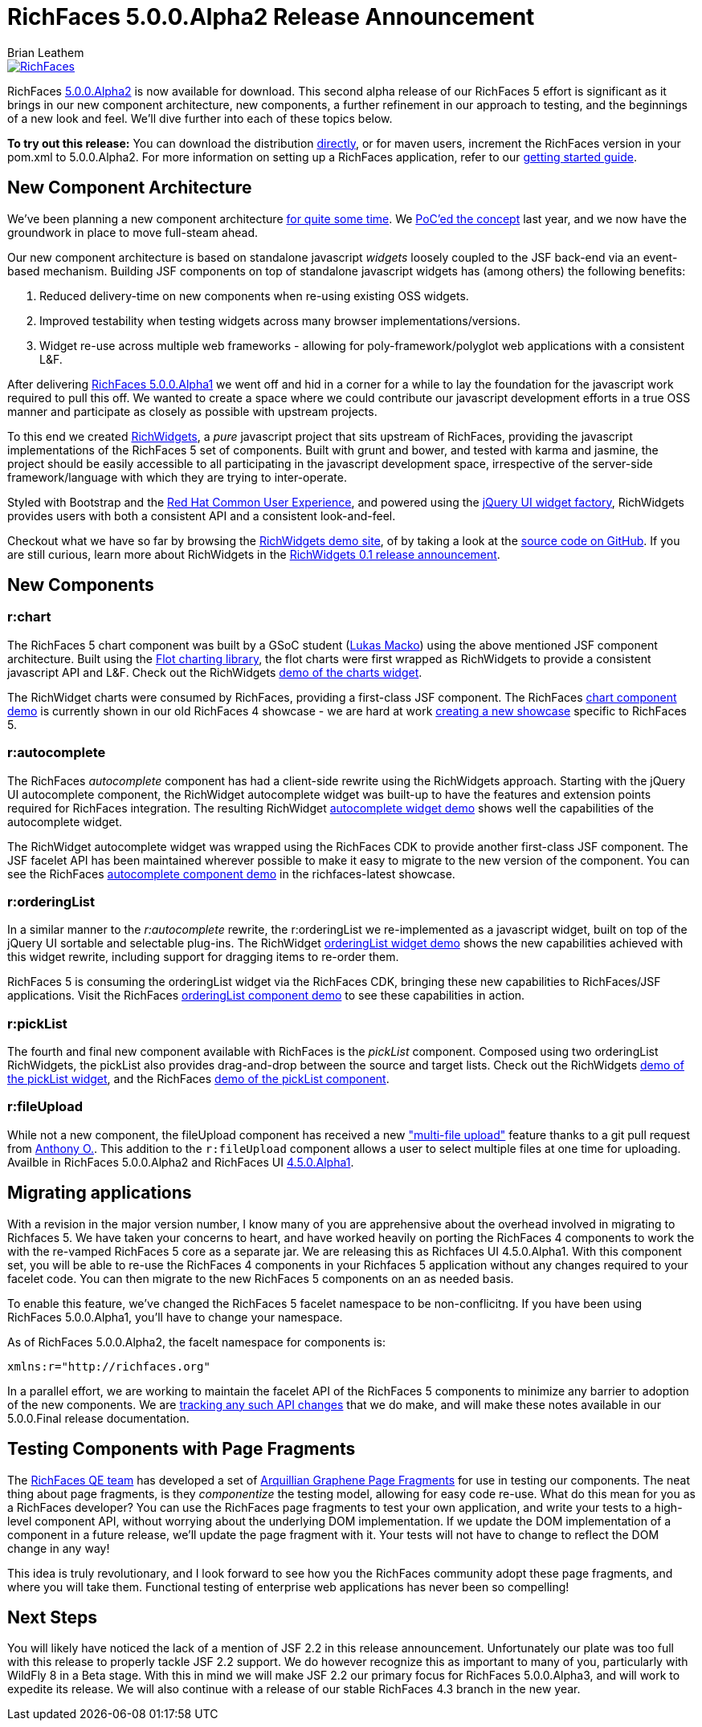 = RichFaces 5.0.0.Alpha2 Release Announcement
Brian Leathem
:awestruct-layout: post
:awestruct-tags: [RichFaces, RF50, Alpha2]
:awestruct-image_url: /images/blog/common/richfaces_notext.png
:awestruct-description: "RichFaces 5.0.0.Alpha2 is now available for download.  This second alpha release of our RichFaces 5 effort is significant as it brings in our new component architecture, new components, a further refinement in our approach to testing, and the beginnings of a new look and feel."

image::/images/blog/common/richfaces.png[RichFaces, float="right", link="http://richfaces.org/"]

RichFaces https://issues.jboss.org/secure/ReleaseNote.jspa?projectId=12310341&version=12321280[5.0.0.Alpha2] is now available for download.  This second alpha release of our RichFaces 5 effort is significant as it brings in our new component architecture, new components, a further refinement in our approach to testing, and the beginnings of a new look and feel.  We'll dive further into each of these topics below.

[.alert.alert-info]
*To try out this release:* You can download the distribution http://www.jboss.org/richfaces/download/milestones[directly], or for maven users, increment the RichFaces version in your pom.xml to 5.0.0.Alpha2. For more information on setting up a RichFaces application, refer to our http://community.jboss.org/wiki/GettingstartedwithRichFaces5x[getting started guide].

== New Component Architecture
We've been planning a new component architecture https://community.jboss.org/thread/175973[for quite some time].  We http://www.bleathem.ca/blog/2012/11/polyglot-widgets.html[PoC'ed the concept] last year, and we now have the groundwork in place to move full-steam ahead.

Our new component architecture is based on standalone javascript _widgets_ loosely coupled to the JSF back-end via an event-based mechanism.  Building JSF components on top of standalone javascript widgets has (among others) the following benefits:

. Reduced delivery-time on new components when re-using existing OSS widgets.
. Improved testability when testing widgets across many browser implementations/versions.
. Widget re-use across multiple web frameworks - allowing for poly-framework/polyglot web applications with a consistent L&F.

After delivering http://www.bleathem.ca/blog/2013/06/richfaces-500alpha1-release-announcement.html[RichFaces 5.0.0.Alpha1] we went off and hid in a corner for a while to lay the foundation for the javascript work required to pull this off.  We wanted to create a space where we could contribute our javascript development efforts in a true OSS manner and participate as closely as possible with upstream projects.

To this end we created http://www.richwidgets.io/[RichWidgets], a _pure_ javascript project that sits upstream of RichFaces, providing the javascript implementations of the RichFaces 5 set of components.  Built with grunt and bower, and tested with karma and jasmine, the project should be easily accessible to all participating in the javascript development space, irrespective of the server-side framework/language with which they are trying to inter-operate.

Styled with Bootstrap and the http://rcue-uxd.itos.redhat.com/[Red Hat Common User Experience], and powered using the http://api.jqueryui.com/jQuery.widget/[jQuery UI widget factory], RichWidgets provides users with both a consistent API and a consistent look-and-feel.

Checkout what we have so far by browsing the http://www.richwidgets.io[RichWidgets demo site], of by taking a look at the https://github.com/richwidgets/richwidgets/[source code on GitHub].  If you are still curious, learn more about RichWidgets in the link:richwidgets-01-release-announcement.html[RichWidgets 0.1 release announcement].

== New Components

=== r:chart
The RichFaces 5 chart component was built by a GSoC student (https://github.com/lukindo[Lukas Macko]) using the above mentioned JSF component architecture.  Built using the http://www.flotcharts.org/[Flot charting library], the flot charts were first wrapped as RichWidgets to provide a consistent javascript API and L&F.  Check out the RichWidgets http://www.richwidgets.io/output/charts.html[demo of the charts widget].

The RichWidget charts were consumed by RichFaces, providing a first-class JSF component.  The RichFaces http://showcase5-richfaces.rhcloud.com/richfaces/component-sample.jsf?demo=chart[chart component demo] is currently shown in our old RichFaces 4 showcase - we are hard at work https://issues.jboss.org/browse/RF-13406[creating a new showcase] specific to RichFaces 5.

=== r:autocomplete
The RichFaces _autocomplete_ component has had a client-side rewrite using the RichWidgets approach.  Starting with the jQuery UI autocomplete component, the RichWidget autocomplete widget was built-up to have the features and extension points required for RichFaces integration.  The resulting RichWidget http://www.richwidgets.io/input/autocomplete.html[autocomplete widget demo] shows well the capabilities of the autocomplete widget.

The RichWidget autocomplete widget was wrapped using the RichFaces CDK to provide another first-class JSF component.  The JSF facelet API has been maintained wherever possible to make it easy to migrate to the new version of the component.  You can see the RichFaces http://showcase5-richfaces.rhcloud.com/richfaces/component-sample.jsf?demo=autocomplete[autocomplete component demo] in the richfaces-latest showcase.

=== r:orderingList
In a similar manner to the _r:autocomplete_ rewrite, the r:orderingList we re-implemented as a javascript widget, built on top of the jQuery UI sortable and selectable plug-ins.  The RichWidget http://www.richwidgets.io/select/ordering-list.html[orderingList widget demo] shows the new capabilities achieved with this widget rewrite, including support for dragging items to re-order them.

RichFaces 5 is consuming the orderingList widget via the RichFaces CDK, bringing these new capabilities to RichFaces/JSF applications.  Visit the RichFaces http://showcase5-richfaces.rhcloud.com/richfaces/component-sample.jsf?demo=orderingList[orderingList component demo] to see these capabilities in action.

=== r:pickList
The fourth and final new component available with RichFaces is the _pickList_ component.  Composed using two orderingList RichWidgets, the pickList also provides drag-and-drop between the source and target lists.  Check out the RichWidgets http://www.richwidgets.io/select/pick-list.html[demo of the pickList widget], and the RichFaces http://showcase5-richfaces.rhcloud.com/richfaces/component-sample.jsf?demo=pickList[demo of the pickList component].

=== r:fileUpload
While not a new component, the fileUpload component has received a new https://issues.jboss.org/browse/RF-12224["multi-file upload"] feature thanks to a git pull request from https://community.jboss.org/people/aogier[Anthony O.].  This addition to the `r:fileUpload` component allows a user to select multiple files at one time for uploading.  Availble in RichFaces 5.0.0.Alpha2 and RichFaces UI https://issues.jboss.org/secure/ReleaseNote.jspa?projectId=12310341&version=12322295[4.5.0.Alpha1].

== Migrating applications
With a revision in the major version number, I know many of you are apprehensive about the overhead involved in migrating to Richfaces 5.  We have taken your concerns to heart, and have worked heavily on porting the RichFaces 4 components to work the with the re-vamped RichFaces 5 core as a separate jar.  We are releasing this as Richfaces UI 4.5.0.Alpha1.  With this component set, you will be able to re-use the RichFaces 4 components in your Richfaces 5 application without any changes required to your facelet code.  You can then migrate to the new RichFaces 5 components on an as needed basis.

To enable this feature, we've changed the RichFaces 5 facelet namespace to be non-conflicitng.  If you have been using RichFaces 5.0.0.Alpha1, you'll have to change your namespace.

[.alert.alert-warn]
--
As of RichFaces 5.0.0.Alpha2, the facelt namespace for components is: 

----
xmlns:r="http://richfaces.org"
----
--

In a parallel effort, we are working to maintain the facelet API of the RichFaces 5 components to minimize any barrier to adoption of the new components.  We are https://github.com/richfaces/richfaces/wiki/RichFaces-5-Migration-Guide[tracking any such API changes] that we do make, and will make these notes available in our 5.0.0.Final release documentation.

== Testing Components with Page Fragments

The http://blog.pavol.pitonak.com/2012/09/meet-richfaces-qe-team.html[RichFaces QE team] has developed a set of http://arquillian.org/blog/2012/09/19/introducting-arquillian-graphene-page-fragments/[Arquillian Graphene Page Fragments] for use in testing our components.  The neat thing about page fragments, is they _componentize_ the testing model, allowing for easy code re-use.  What do this mean for you as a RichFaces developer?  You can use the RichFaces page fragments to test your own application, and write your tests to a high-level component API, without worrying about the underlying DOM implementation.  If we update the DOM implementation of a component in a future release, we'll update the page fragment with it.  Your tests will not have to change to reflect the DOM change in any way!

This idea is truly revolutionary, and I look forward to see how you the RichFaces community adopt these page fragments, and where you will take them.  Functional testing of enterprise web applications has never been so compelling!

== Next Steps

You will likely have noticed the lack of a mention of JSF 2.2 in this release announcement.  Unfortunately our plate was too full with this release to properly tackle JSF 2.2 support.  We do however recognize this as important to many of you, particularly with WildFly 8 in a Beta stage.  With this in mind we will make JSF 2.2 our primary focus for RichFaces 5.0.0.Alpha3, and will work to expedite its release.  We will also continue with a release of our stable RichFaces 4.3 branch in the new year.
